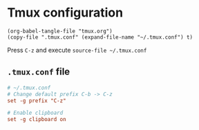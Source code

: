 * Tmux configuration

#+begin_src elisp
  (org-babel-tangle-file "tmux.org")
  (copy-file ".tmux.conf" (expand-file-name "~/.tmux.conf") t)
#+end_src

#+RESULTS:

Press ~C-z~ and execute ~source-file ~/.tmux.conf~

** ~.tmux.conf~ file

#+begin_src conf :tangle .tmux.conf
  # ~/.tmux.conf
  # Change default prefix C-b -> C-z
  set -g prefix "C-z"

  # Enable clipboard
  set -g clipboard on
#+end_src
